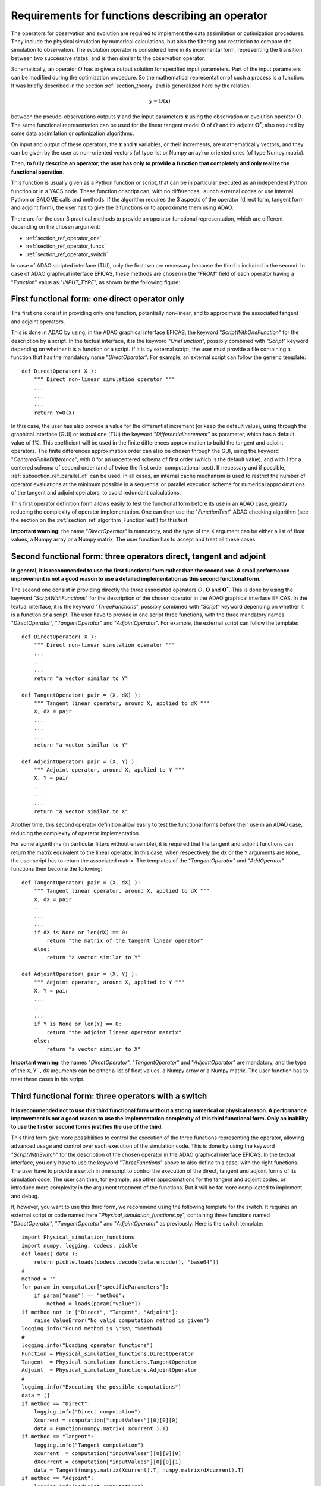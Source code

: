 ..
   Copyright (C) 2008-2021 EDF R&D

   This file is part of SALOME ADAO module.

   This library is free software; you can redistribute it and/or
   modify it under the terms of the GNU Lesser General Public
   License as published by the Free Software Foundation; either
   version 2.1 of the License, or (at your option) any later version.

   This library is distributed in the hope that it will be useful,
   but WITHOUT ANY WARRANTY; without even the implied warranty of
   MERCHANTABILITY or FITNESS FOR A PARTICULAR PURPOSE.  See the GNU
   Lesser General Public License for more details.

   You should have received a copy of the GNU Lesser General Public
   License along with this library; if not, write to the Free Software
   Foundation, Inc., 59 Temple Place, Suite 330, Boston, MA  02111-1307 USA

   See http://www.salome-platform.org/ or email : webmaster.salome@opencascade.com

   Author: Jean-Philippe Argaud, jean-philippe.argaud@edf.fr, EDF R&D

.. _section_ref_operator_requirements:

Requirements for functions describing an operator
-------------------------------------------------

.. index:: single: setObservationOperator
.. index:: single: setEvolutionModel
.. index:: single: setControlModel

The operators for observation and evolution are required to implement the data
assimilation or optimization procedures. They include the physical simulation
by numerical calculations, but also the filtering and restriction to compare
the simulation to observation. The evolution operator is considered here in its
incremental form, representing the transition between two successive states,
and is then similar to the observation operator.

Schematically, an operator :math:`O` has to give a output solution for
specified input parameters. Part of the input parameters can be modified during
the optimization procedure. So the mathematical representation of such a
process is a function. It was briefly described in the section
:ref:`section_theory` and is generalized here by the relation:

.. math:: \mathbf{y} = O( \mathbf{x} )

between the pseudo-observations outputs :math:`\mathbf{y}` and the input
parameters :math:`\mathbf{x}` using the observation or evolution operator
:math:`O`. The same functional representation can be used for the linear
tangent model :math:`\mathbf{O}` of :math:`O` and its adjoint
:math:`\mathbf{O}^*`, also required by some data assimilation or optimization
algorithms.

On input and output of these operators, the :math:`\mathbf{x}` and
:math:`\mathbf{y}` variables, or their increments, are mathematically vectors,
and they can be given by the user as non-oriented vectors (of type list or
Numpy array) or oriented ones (of type Numpy matrix).

Then, **to fully describe an operator, the user has only to provide a function
that completely and only realize the functional operation**.

This function is usually given as a Python function or script, that can be in
particular executed as an independent Python function or in a YACS node. These
function or script can, with no differences, launch external codes or use
internal Python or SALOME calls and methods. If the algorithm requires the 3
aspects of the operator (direct form, tangent form and adjoint form), the user
has to give the 3 functions or to approximate them using ADAO.

There are for the user 3 practical methods to provide an operator functional
representation, which are different depending on the chosen argument:

- :ref:`section_ref_operator_one`
- :ref:`section_ref_operator_funcs`
- :ref:`section_ref_operator_switch`

In case of ADAO scripted interface (TUI), only the first two are necessary
because the third is included in the second. In case of ADAO graphical
interface EFICAS, these methods are chosen in the "*FROM*"  field of each
operator having a "*Function*" value as "*INPUT_TYPE*", as shown by the
following figure:

  .. eficas_operator_function:
  .. image:: images/eficas_operator_function.png
    :align: center
    :width: 100%
  .. centered::
    **Choosing graphically an operator functional representation**

.. _section_ref_operator_one:

First functional form: one direct operator only
+++++++++++++++++++++++++++++++++++++++++++++++

.. index:: single: OneFunction
.. index:: single: ScriptWithOneFunction
.. index:: single: DirectOperator
.. index:: single: DifferentialIncrement
.. index:: single: CenteredFiniteDifference

The first one consist in providing only one function, potentially non-linear,
and to approximate the associated tangent and adjoint operators.

This is done in ADAO by using, in the ADAO graphical interface EFICAS, the
keyword "*ScriptWithOneFunction*" for the description by a script. In the
textual interface, it is the keyword "*OneFunction*", possibly combined with
"*Script*" keyword depending on whether it is a function or a script. If it is
by external script, the user must provide a file containing a function that has
the mandatory name "*DirectOperator*". For example, an external script can
follow the generic template::

    def DirectOperator( X ):
        """ Direct non-linear simulation operator """
        ...
        ...
        ...
        return Y=O(X)

In this case, the user has also provide a value for the differential increment
(or keep the default value), using through the graphical interface (GUI) or
textual one (TUI) the keyword "*DifferentialIncrement*" as parameter, which has
a default value of 1%. This coefficient will be used in the finite differences
approximation to build the tangent and adjoint operators. The finite
differences approximation order can also be chosen through the GUI, using the
keyword "*CenteredFiniteDifference*", with 0 for an uncentered schema of first
order (which is the default value), and with 1 for a centered schema of second
order (and of twice the first order computational cost). If necessary and if
possible, :ref:`subsection_ref_parallel_df` can be used. In all cases, an
internal cache mechanism is used to restrict the number of operator evaluations
at the minimum possible in a sequential or parallel execution scheme for
numerical approximations of the tangent and adjoint operators, to avoid
redundant calculations.

This first operator definition form allows easily to test the functional form
before its use in an ADAO case, greatly reducing the complexity of operator
implementation. One can then use the "*FunctionTest*" ADAO checking algorithm
(see the section on the :ref:`section_ref_algorithm_FunctionTest`) for this
test.

**Important warning:** the name "*DirectOperator*" is mandatory, and the type
of the ``X`` argument can be either a list of float values, a Numpy array or a
Numpy matrix. The user function has to accept and treat all these cases.

.. _section_ref_operator_funcs:

Second functional form: three operators direct, tangent and adjoint
+++++++++++++++++++++++++++++++++++++++++++++++++++++++++++++++++++

.. index:: single: ThreeFunctions
.. index:: single: ScriptWithFunctions
.. index:: single: DirectOperator
.. index:: single: TangentOperator
.. index:: single: AdjointOperator

**In general, it is recommended to use the first functional form rather than
the second one. A small performance improvement is not a good reason to use a
detailed implementation as this second functional form.**

The second one consist in providing directly the three associated operators
:math:`O`, :math:`\mathbf{O}` and :math:`\mathbf{O}^*`. This is done by using
the keyword "*ScriptWithFunctions*" for the description of the chosen operator
in the ADAO graphical interface EFICAS. In the textual interface, it is the
keyword "*ThreeFunctions*", possibly combined with "*Script*" keyword depending
on whether it is a function or a script. The user have to provide in one script
three functions, with the three mandatory names "*DirectOperator*",
"*TangentOperator*" and "*AdjointOperator*". For example, the external script
can follow the template::

    def DirectOperator( X ):
        """ Direct non-linear simulation operator """
        ...
        ...
        ...
        return "a vector similar to Y"

    def TangentOperator( pair = (X, dX) ):
        """ Tangent linear operator, around X, applied to dX """
        X, dX = pair
        ...
        ...
        ...
        return "a vector similar to Y"

    def AdjointOperator( pair = (X, Y) ):
        """ Adjoint operator, around X, applied to Y """
        X, Y = pair
        ...
        ...
        ...
        return "a vector similar to X"

Another time, this second operator definition allow easily to test the
functional forms before their use in an ADAO case, reducing the complexity of
operator implementation.

For some algorithms (in particular filters without ensemble), it is required
that the tangent and adjoint functions can return the matrix equivalent to the
linear operator. In this case, when respectively the ``dX`` or the ``Y``
arguments are ``None``, the user script has to return the associated matrix.
The templates of the "*TangentOperator*" and "*AddOperator*" functions then
become the following::

    def TangentOperator( pair = (X, dX) ):
        """ Tangent linear operator, around X, applied to dX """
        X, dX = pair
        ...
        ...
        ...
        if dX is None or len(dX) == 0:
            return "the matrix of the tangent linear operator"
        else:
            return "a vector similar to Y"

    def AdjointOperator( pair = (X, Y) ):
        """ Adjoint operator, around X, applied to Y """
        X, Y = pair
        ...
        ...
        ...
        if Y is None or len(Y) == 0:
            return "the adjoint linear operator matrix"
        else:
            return "a vector similar to X"

**Important warning:** the names "*DirectOperator*", "*TangentOperator*" and
"*AdjointOperator*" are mandatory, and the type of the ``X``, Y``, ``dX``
arguments can be either a list of float values, a Numpy array or a Numpy
matrix. The user function has to treat these cases in his script.

.. _section_ref_operator_switch:

Third functional form: three operators with a switch
++++++++++++++++++++++++++++++++++++++++++++++++++++

.. index:: single: ScriptWithSwitch
.. index:: single: DirectOperator
.. index:: single: TangentOperator
.. index:: single: AdjointOperator

**It is recommended not to use this third functional form without a strong
numerical or physical reason. A performance improvement is not a good reason to
use the implementation complexity of this third functional form. Only an
inability to use the first or second forms justifies the use of the third.**

This third form give more possibilities to control the execution of the three
functions representing the operator, allowing advanced usage and control over
each execution of the simulation code. This is done by using the keyword
"*ScriptWithSwitch*" for the description of the chosen operator in the ADAO
graphical interface EFICAS. In the textual interface, you only have to use the
keyword "*ThreeFunctions*" above to also define this case, with the right
functions. The user have to provide a switch in one script to control the
execution of the direct, tangent and adjoint forms of its simulation code. The
user can then, for example, use other approximations for the tangent and
adjoint codes, or introduce more complexity in the argument treatment of the
functions. But it will be far more complicated to implement and debug.

If, however, you want to use this third form, we recommend using the following
template for the switch. It requires an external script or code named here
"*Physical_simulation_functions.py*", containing three functions named
"*DirectOperator*", "*TangentOperator*" and "*AdjointOperator*" as previously.
Here is the switch template::

    import Physical_simulation_functions
    import numpy, logging, codecs, pickle
    def loads( data ):
        return pickle.loads(codecs.decode(data.encode(), "base64"))
    #
    method = ""
    for param in computation["specificParameters"]:
        if param["name"] == "method":
            method = loads(param["value"])
    if method not in ["Direct", "Tangent", "Adjoint"]:
        raise ValueError("No valid computation method is given")
    logging.info("Found method is \'%s\'"%method)
    #
    logging.info("Loading operator functions")
    Function = Physical_simulation_functions.DirectOperator
    Tangent  = Physical_simulation_functions.TangentOperator
    Adjoint  = Physical_simulation_functions.AdjointOperator
    #
    logging.info("Executing the possible computations")
    data = []
    if method == "Direct":
        logging.info("Direct computation")
        Xcurrent = computation["inputValues"][0][0][0]
        data = Function(numpy.matrix( Xcurrent ).T)
    if method == "Tangent":
        logging.info("Tangent computation")
        Xcurrent  = computation["inputValues"][0][0][0]
        dXcurrent = computation["inputValues"][0][0][1]
        data = Tangent(numpy.matrix(Xcurrent).T, numpy.matrix(dXcurrent).T)
    if method == "Adjoint":
        logging.info("Adjoint computation")
        Xcurrent = computation["inputValues"][0][0][0]
        Ycurrent = computation["inputValues"][0][0][1]
        data = Adjoint((numpy.matrix(Xcurrent).T, numpy.matrix(Ycurrent).T))
    #
    logging.info("Formatting the output")
    it = numpy.ravel(data)
    outputValues = [[[[]]]]
    for val in it:
      outputValues[0][0][0].append(val)
    #
    result = {}
    result["outputValues"]        = outputValues
    result["specificOutputInfos"] = []
    result["returnCode"]          = 0
    result["errorMessage"]        = ""

All various modifications could be done from this template hypothesis.

.. _section_ref_operator_control:

Special case of controlled evolution or observation operator
++++++++++++++++++++++++++++++++++++++++++++++++++++++++++++

In some cases, the evolution or the observation operator is required to be
controlled by an external input control, given *a priori*. In this case, the
generic form of the incremental model :math:`O` is slightly modified as
follows:

.. math:: \mathbf{y} = O( \mathbf{x}, \mathbf{u})

where :math:`\mathbf{u}` is the control over one state increment. In fact, the
direct operator has to be applied to a pair of variables :math:`(X,U)`.
Schematically, the operator has to be set as::

    def DirectOperator( pair = (X, U) ):
        """ Direct non-linear simulation operator """
        X, U = pair
        ...
        ...
        ...
        return something like X(n+1) (evolution) or Y(n+1) (observation)

The tangent and adjoint operators have the same signature as previously, noting
that the derivatives has to be done only partially against :math:`\mathbf{x}`.
In such a case with explicit control, only the second functional form (using
"*ScriptWithFunctions*") and third functional form (using "*ScriptWithSwitch*")
can be used.

.. _section_ref_operator_dimensionless:

Additional notes on dimensionless transformation of operators
+++++++++++++++++++++++++++++++++++++++++++++++++++++++++++++

.. index:: single: Nondimensionalization
.. index:: single: Dimensionless

It is common that physical quantities, in input or output of the operators,
have significant differences in magnitude or rate of change. One way to avoid
numerical difficulties is to use, or to set, a dimensionless version of
calculations carried out in operators [WikipediaND]_. In principle, since
physical simulation should be as dimensionless as possible, it is at first
recommended to use the existing dimensionless capacity of the calculation code.

However, in the common case where we can not dispose of it, it is often useful
to surround the calculation to remove dimension for input or output. A simple
way to do this is to convert the input parameters :math:`\mathbf{x}` which are
arguments of a function like "*DirectOperator*". One mostly use the default
values :math:`\mathbf{x}^b` (background, or nominal value). Provided that each
component of :math:`\mathbf{x}^b` is non zero, one can indeed use a
multiplicative correction. For this, one can for example state:

.. math:: \mathbf{x} = \mathbf{\alpha}\mathbf{x}^b

and then optimize the multiplicative parameter :math:`\mathbf{\alpha}`.  This
parameter has as default value (or as background) a vector of 1. In the same
way, one can use additive correction if it is more interesting from a physical
point of view. In this case, one can state:

.. math:: \mathbf{x} =\mathbf{x}^b + \mathbf{\alpha}

and then optimize the additive parameter :math:`\mathbf{\alpha}`. In this case,
the parameter has for background value a vector of 0.

Be careful, applying a dimensionless transformation also requires changing the
associated error covariances in an ADAO formulation of the optimization
problem.

Such a process is rarely enough to avoid all the numerical problems, but it
often improves a lot the numeric conditioning of the optimization.

Dealing explicitly with "multiple" functions
++++++++++++++++++++++++++++++++++++++++++++

.. warning::

  it is strongly recommended not to use this explicit "multiple" functions
  definition without a very strong computing justification. This treatment is
  already done by default in ADAO to increase performances. Only the very
  experienced user, seeking to manage particularly difficult cases, can be
  interested in this extension. Despite its simplicity, there is an explicit
  risk of significantly worsening performance.

It is possible, when defining operator's functions, to set them as functions
that treat not only one argument, but a series of arguments, to give back on
output the corresponding value series. Writing it as pseudo-code, the
"multiple" function, here named ``MultiFunctionO``, representing the classical
operator :math:`O` named "*DirectOperator*", does::

    def MultiFunctionO( Inputs ):
        """ Multiple ! """
        Outputs = []
        for X in Inputs:
            Y = DirectOperator( X )
            Outputs.append( Y )
        return Outputs

The length of the output (that is, the number of calculated values) is equal to
the length of the input (that is, the number of states for which one want to
calculate the value by the operator).

This possibility is only available in the textual interface for ADAO. For this,
when defining an operator's function, in the same time one usually define the
function or the external script, it can be set using a boolean parameter
"*InputFunctionAsMulti*" that the definition is one of a "multiple" function.
